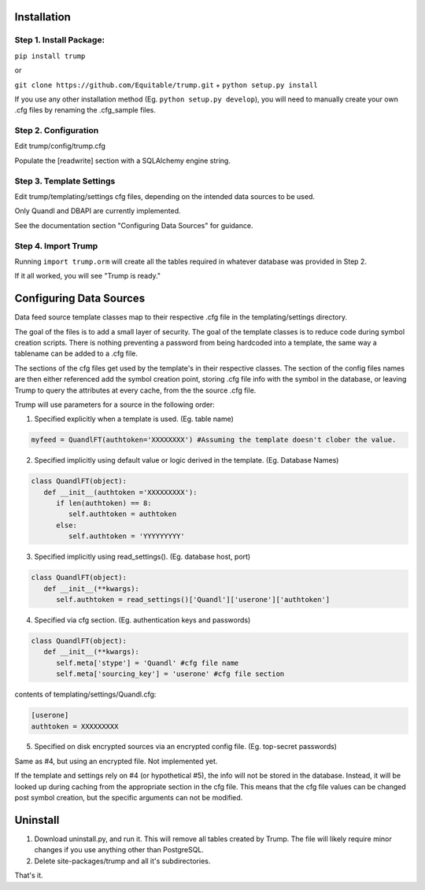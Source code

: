 Installation
============

Step 1. Install Package:
------------------------
``pip install trump``

or

``git clone https://github.com/Equitable/trump.git``
+
``python setup.py install``

If you use any other installation method (Eg. ``python setup.py develop``),  
you will need to manually create your own .cfg files by renaming the .cfg_sample files.

Step 2. Configuration
---------------------
Edit trump/config/trump.cfg

Populate the [readwrite] section with a SQLAlchemy engine string.

Step 3. Template Settings
-------------------------
Edit trump/templating/settings cfg files, depending on the intended data sources to be used.

Only Quandl and DBAPI are currently implemented.

See the documentation section "Configuring Data Sources" for guidance.

Step 4. Import Trump
--------------------
Running ``import trump.orm`` will create all the tables required in whatever database
was provided in Step 2.

If it all worked, you will see "Trump is ready."

Configuring Data Sources
========================
Data feed source template classes map to their respective .cfg file in the templating/settings directory.

The goal of the files is to add a small layer of security.  The goal of the template classes is to reduce code during
symbol creation scripts.  There is nothing preventing a password from being hardcoded into a template, the 
same way a tablename can be added to a .cfg file. 

The sections of the cfg files get used by the template's in their respective classes.  The section of the config files
names are then either referenced add the symbol creation point, storing .cfg file info with the symbol in the database,
or leaving Trump to query the attributes at every cache, from the the source .cfg file.

Trump will use parameters for a source in the following order:

1. Specified explicitly when a template is used. (Eg. table name)

.. code-block:: python

   myfeed = QuandlFT(authtoken='XXXXXXXX') #Assuming the template doesn't clober the value.
   
2. Specified implicitly using default value or logic derived in the template. (Eg. Database Names)

.. code-block:: python

   class QuandlFT(object):
      def __init__(authtoken ='XXXXXXXXX'):
         if len(authtoken) == 8:
            self.authtoken = authtoken
         else:
            self.authtoken = 'YYYYYYYYY'
           
3. Specified implicitly using read_settings(). (Eg. database host, port)

.. code-block:: python

   class QuandlFT(object):
      def __init__(**kwargs):
         self.authtoken = read_settings()['Quandl']['userone']['authtoken']

4. Specified via cfg section. (Eg. authentication keys and passwords)

.. code-block:: python

   class QuandlFT(object):
      def __init__(**kwargs):
         self.meta['stype'] = 'Quandl' #cfg file name
         self.meta['sourcing_key'] = 'userone' #cfg file section
         
contents of templating/settings/Quandl.cfg:
         
.. code-block:: text

   [userone]
   authtoken = XXXXXXXXX

5. Specified on disk encrypted sources via an encrypted config file. (Eg. top-secret passwords)

Same as #4, but using an encrypted file.  Not implemented yet.

If the template and settings rely on #4 (or hypothetical #5), the info will not be stored in the database.
Instead, it will be looked up during caching from the appropriate section in the cfg file.
This means that the cfg file values can be changed post symbol creation, but the specific arguments can
not be modified.

Uninstall
=========

1. Download uninstall.py, and run it.  This will remove all tables created by Trump. The file will likely require minor changes if you use anything other than PostgreSQL.

2. Delete site-packages/trump and all it's subdirectories.

That's it.